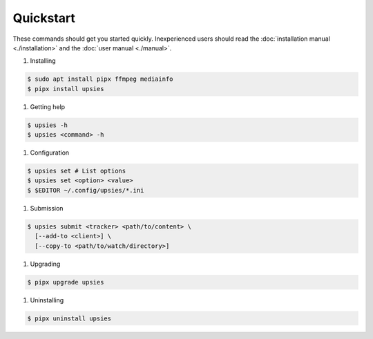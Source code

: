 Quickstart
==========

These commands should get you started quickly. Inexperienced users should read
the :doc:`installation manual <./installation>` and the :doc:`user manual
<./manual>`.

#. Installing

.. code-block:: sh

  $ sudo apt install pipx ffmpeg mediainfo
  $ pipx install upsies

#. Getting help

.. code-block:: sh

   $ upsies -h
   $ upsies <command> -h

#. Configuration

.. code-block:: sh

   $ upsies set # List options
   $ upsies set <option> <value>
   $ $EDITOR ~/.config/upsies/*.ini

#. Submission

.. code-block:: sh

   $ upsies submit <tracker> <path/to/content> \
     [--add-to <client>] \
     [--copy-to <path/to/watch/directory>]

#. Upgrading

.. code-block:: sh

  $ pipx upgrade upsies

#. Uninstalling

.. code-block:: sh

   $ pipx uninstall upsies
